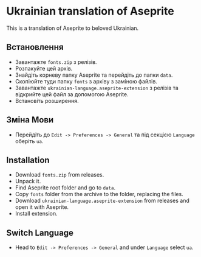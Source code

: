 * Ukrainian translation of Aseprite
#+attr_html: :width 100px
#+attr_latex: :width 100px
[[./ua.png]]
This is a translation of Aseprite to beloved Ukrainian.
#+attr_html: :width 1000px
#+attr_latex: :width 1000px
[[./preview.png]]

** Встановлення
- Завантажте =fonts.zip= з релізів.
- Розпакуйте цей архів.
- Знайдіть корневу папку Aseprite та перейдіть до папки =data=.
- Cкопіюйте туди папку =fonts= з архіву з заміною файлів.
- Завантажте =ukrainian-language.aseprite-extension= з релізів та відкрийте цей файл за допомогою Aseprite.
- Встановіть розширення.
** Зміна Мови
- Перейдіть до ~Edit -> Preferences -> General~ та під секцією =Language= оберіть =ua=.

** Installation
- Download =fonts.zip= from releases.
- Unpack it.
- Find Aseprite root folder and go to =data=.
- Copy =fonts= folder from the archive to the folder, replacing the files.
- Download =ukrainian-language.aseprite-extension= from releases and open it with Aseprite.
- Install extension.
** Switch Language
- Head to ~Edit -> Preferences -> General~ and under =Language= select =ua=.
